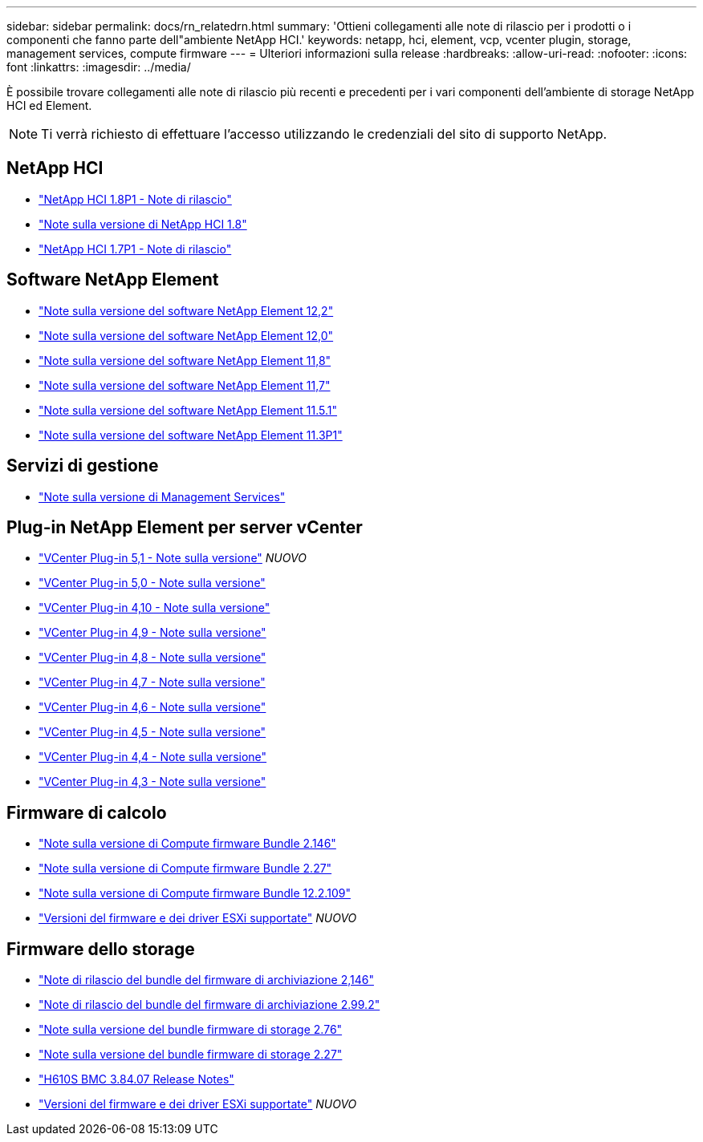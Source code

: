 ---
sidebar: sidebar 
permalink: docs/rn_relatedrn.html 
summary: 'Ottieni collegamenti alle note di rilascio per i prodotti o i componenti che fanno parte dell"ambiente NetApp HCI.' 
keywords: netapp, hci, element, vcp, vcenter plugin, storage, management services, compute firmware 
---
= Ulteriori informazioni sulla release
:hardbreaks:
:allow-uri-read: 
:nofooter: 
:icons: font
:linkattrs: 
:imagesdir: ../media/


[role="lead"]
È possibile trovare collegamenti alle note di rilascio più recenti e precedenti per i vari componenti dell'ambiente di storage NetApp HCI ed Element.


NOTE: Ti verrà richiesto di effettuare l'accesso utilizzando le credenziali del sito di supporto NetApp.



== NetApp HCI

* https://library.netapp.com/ecm/ecm_download_file/ECMLP2873790["NetApp HCI 1.8P1 - Note di rilascio"^]
* https://library.netapp.com/ecm/ecm_download_file/ECMLP2865021["Note sulla versione di NetApp HCI 1.8"^]
* https://library.netapp.com/ecm/ecm_download_file/ECMLP2861226["NetApp HCI 1.7P1 - Note di rilascio"^]




== Software NetApp Element

* https://library.netapp.com/ecm/ecm_download_file/ECMLP2873789["Note sulla versione del software NetApp Element 12,2"^]
* https://library.netapp.com/ecm/ecm_download_file/ECMLP2865022["Note sulla versione del software NetApp Element 12,0"^]
* https://library.netapp.com/ecm/ecm_download_file/ECMLP2864256["Note sulla versione del software NetApp Element 11,8"^]
* https://library.netapp.com/ecm/ecm_download_file/ECMLP2861225["Note sulla versione del software NetApp Element 11,7"^]
* https://library.netapp.com/ecm/ecm_download_file/ECMLP2863854["Note sulla versione del software NetApp Element 11.5.1"^]
* https://library.netapp.com/ecm/ecm_download_file/ECMLP2859857["Note sulla versione del software NetApp Element 11.3P1"^]




== Servizi di gestione

* https://kb.netapp.com/Advice_and_Troubleshooting/Data_Storage_Software/Management_services_for_Element_Software_and_NetApp_HCI/Management_Services_Release_Notes["Note sulla versione di Management Services"^]




== Plug-in NetApp Element per server vCenter

* https://library.netapp.com/ecm/ecm_download_file/ECMLP2885734["VCenter Plug-in 5,1 - Note sulla versione"^] _NUOVO_
* https://library.netapp.com/ecm/ecm_download_file/ECMLP2884992["VCenter Plug-in 5,0 - Note sulla versione"^]
* https://library.netapp.com/ecm/ecm_download_file/ECMLP2884458["VCenter Plug-in 4,10 - Note sulla versione"^]
* https://library.netapp.com/ecm/ecm_download_file/ECMLP2881904["VCenter Plug-in 4,9 - Note sulla versione"^]
* https://library.netapp.com/ecm/ecm_download_file/ECMLP2879296["VCenter Plug-in 4,8 - Note sulla versione"^]
* https://library.netapp.com/ecm/ecm_download_file/ECMLP2876748["VCenter Plug-in 4,7 - Note sulla versione"^]
* https://library.netapp.com/ecm/ecm_download_file/ECMLP2874631["VCenter Plug-in 4,6 - Note sulla versione"^]
* https://library.netapp.com/ecm/ecm_download_file/ECMLP2873396["VCenter Plug-in 4,5 - Note sulla versione"^]
* https://library.netapp.com/ecm/ecm_download_file/ECMLP2866569["VCenter Plug-in 4,4 - Note sulla versione"^]
* https://library.netapp.com/ecm/ecm_download_file/ECMLP2856119["VCenter Plug-in 4,3 - Note sulla versione"^]




== Firmware di calcolo

* link:rn_compute_firmware_2.146.html["Note sulla versione di Compute firmware Bundle 2.146"]
* link:rn_compute_firmware_2.27.html["Note sulla versione di Compute firmware Bundle 2.27"]
* link:rn_firmware_12.2.109.html["Note sulla versione di Compute firmware Bundle 12.2.109"]
* link:firmware_driver_versions.html["Versioni del firmware e dei driver ESXi supportate"] _NUOVO_




== Firmware dello storage

* link:rn_storage_firmware_2.146.html["Note di rilascio del bundle del firmware di archiviazione 2,146"]
* link:rn_storage_firmware_2.99.2.html["Note di rilascio del bundle del firmware di archiviazione 2.99.2"]
* link:rn_storage_firmware_2.76.html["Note sulla versione del bundle firmware di storage 2.76"]
* link:rn_storage_firmware_2.27.html["Note sulla versione del bundle firmware di storage 2.27"]
* link:rn_H610S_BMC_3.84.07.html["H610S BMC 3.84.07 Release Notes"]
* link:firmware_driver_versions.html["Versioni del firmware e dei driver ESXi supportate"] _NUOVO_

